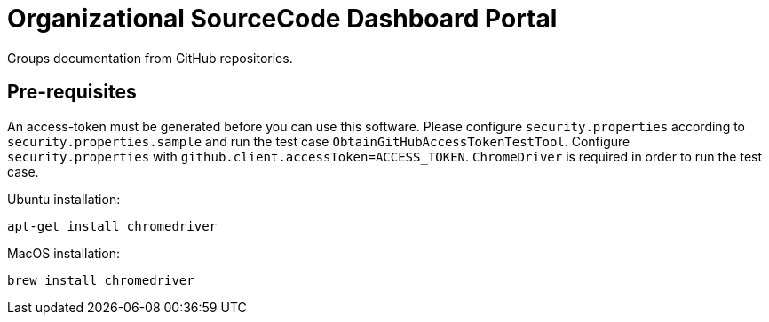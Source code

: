 = Organizational SourceCode Dashboard Portal

Groups documentation from GitHub repositories.

== Pre-requisites

An access-token must be generated before you can use this software. Please configure `security.properties` according to `security.properties.sample` and run the test case `ObtainGitHubAccessTokenTestTool`. Configure `security.properties` with `github.client.accessToken=ACCESS_TOKEN`. `ChromeDriver` is required in order to run the test case.

Ubuntu installation:

`apt-get install chromedriver`

MacOS installation:

`brew install chromedriver`



